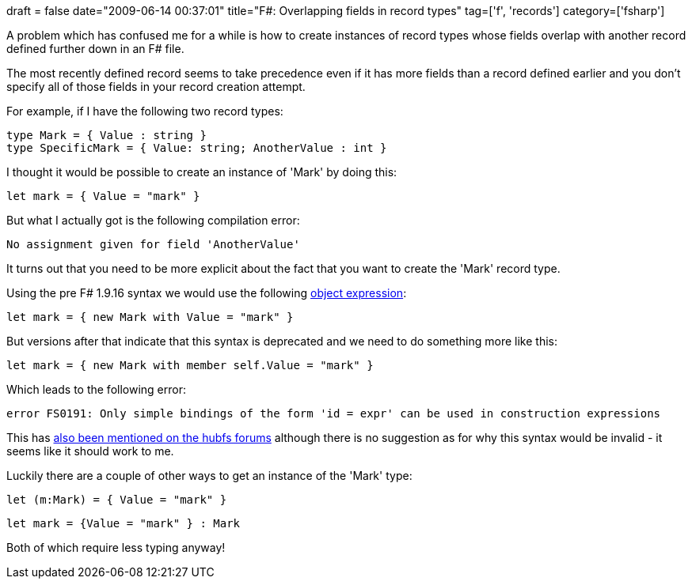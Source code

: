 +++
draft = false
date="2009-06-14 00:37:01"
title="F#: Overlapping fields in record types"
tag=['f', 'records']
category=['fsharp']
+++

A problem which has confused me for a while is how to create instances of record types whose fields overlap with another record defined further down in an F# file.

The most recently defined record seems to take precedence even if it has more fields than a record defined earlier and you don't specify all of those fields in your record creation attempt.

For example, if I have the following two record types:

[source,ocaml]
----

type Mark = { Value : string }
type SpecificMark = { Value: string; AnotherValue : int }
----

I thought it would be possible to create an instance of 'Mark' by doing this:

[source,ocaml]
----

let mark = { Value = "mark" }
----

But what I actually got is the following compilation error:

[source,text]
----

No assignment given for field 'AnotherValue'
----

It turns out that you need to be more explicit about the fact that you want to create the 'Mark' record type.

Using the pre F# 1.9.16 syntax we would use the following http://www.markhneedham.com/blog/2009/05/19/f-object-expressions/[object expression]:

[source,ocaml]
----

let mark = { new Mark with Value = "mark" }
----

But versions after that indicate that this syntax is deprecated and we need to do something more like this:

[source,ocaml]
----

let mark = { new Mark with member self.Value = "mark" }
----

Which leads to the following error:

[source,text]
----

error FS0191: Only simple bindings of the form 'id = expr' can be used in construction expressions
----

This has http://cs.hubfs.net/forums/thread/10412.aspx[also been mentioned on the hubfs forums] although there is no suggestion as for why this syntax would be invalid - it seems like it should work to me.

Luckily there are a couple of other ways to get an instance of the 'Mark' type:

[source,ocaml]
----

let (m:Mark) = { Value = "mark" }
----

[source,ocaml]
----

let mark = {Value = "mark" } : Mark
----

Both of which require less typing anyway!
